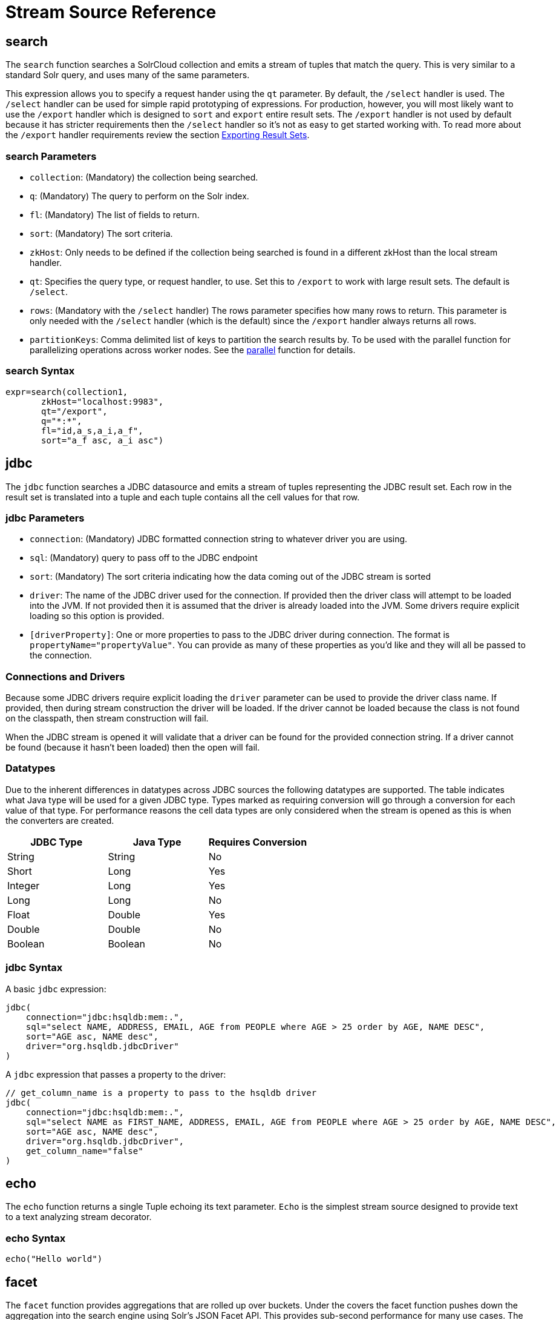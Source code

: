 = Stream Source Reference
:page-tocclass: right
:page-toclevels: 1
// Licensed to the Apache Software Foundation (ASF) under one
// or more contributor license agreements.  See the NOTICE file
// distributed with this work for additional information
// regarding copyright ownership.  The ASF licenses this file
// to you under the Apache License, Version 2.0 (the
// "License"); you may not use this file except in compliance
// with the License.  You may obtain a copy of the License at
//
//   http://www.apache.org/licenses/LICENSE-2.0
//
// Unless required by applicable law or agreed to in writing,
// software distributed under the License is distributed on an
// "AS IS" BASIS, WITHOUT WARRANTIES OR CONDITIONS OF ANY
// KIND, either express or implied.  See the License for the
// specific language governing permissions and limitations
// under the License.

== search

The `search` function searches a SolrCloud collection and emits a stream of tuples that match the query. This is very similar to a standard Solr query, and uses many of the same parameters.

This expression allows you to specify a request hander using the `qt` parameter. By default, the `/select` handler is used. The `/select` handler can be used for simple rapid prototyping of expressions. For production, however, you will most likely want to use the `/export` handler which is designed to `sort` and `export` entire result sets. The `/export` handler is not used by default because it has stricter requirements then the `/select` handler so it's not as easy to get started working with. To read more about the `/export` handler requirements review the section <<exporting-result-sets.adoc#exporting-result-sets,Exporting Result Sets>>.

=== search Parameters

* `collection`: (Mandatory) the collection being searched.
* `q`: (Mandatory) The query to perform on the Solr index.
* `fl`: (Mandatory) The list of fields to return.
* `sort`: (Mandatory) The sort criteria.
* `zkHost`: Only needs to be defined if the collection being searched is found in a different zkHost than the local stream handler.
* `qt`: Specifies the query type, or request handler, to use. Set this to `/export` to work with large result sets. The default is `/select`.
* `rows`: (Mandatory with the `/select` handler) The rows parameter specifies how many rows to return. This parameter is only needed with the `/select` handler (which is the default) since the `/export` handler always returns all rows.
* `partitionKeys`: Comma delimited list of keys to partition the search results by. To be used with the parallel function for parallelizing operations across worker nodes. See the <<stream-decorator-reference.adoc#parallel,parallel>> function for details.

=== search Syntax

[source,text]
----
expr=search(collection1,
       zkHost="localhost:9983",
       qt="/export",
       q="*:*",
       fl="id,a_s,a_i,a_f",
       sort="a_f asc, a_i asc")
----

== jdbc

The `jdbc` function searches a JDBC datasource and emits a stream of tuples representing the JDBC result set. Each row in the result set is translated into a tuple and each tuple contains all the cell values for that row.

=== jdbc Parameters

* `connection`: (Mandatory) JDBC formatted connection string to whatever driver you are using.
* `sql`: (Mandatory) query to pass off to the JDBC endpoint
* `sort`: (Mandatory) The sort criteria indicating how the data coming out of the JDBC stream is sorted
* `driver`: The name of the JDBC driver used for the connection. If provided then the driver class will attempt to be loaded into the JVM. If not provided then it is assumed that the driver is already loaded into the JVM. Some drivers require explicit loading so this option is provided.
* `[driverProperty]`: One or more properties to pass to the JDBC driver during connection. The format is `propertyName="propertyValue"`. You can provide as many of these properties as you'd like and they will all be passed to the connection.

=== Connections and Drivers

Because some JDBC drivers require explicit loading the `driver` parameter can be used to provide the driver class name. If provided, then during stream construction the driver will be loaded. If the driver cannot be loaded because the class is not found on the classpath, then stream construction will fail.

When the JDBC stream is opened it will validate that a driver can be found for the provided connection string. If a driver cannot be found (because it hasn't been loaded) then the open will fail.

=== Datatypes

Due to the inherent differences in datatypes across JDBC sources the following datatypes are supported. The table indicates what Java type will be used for a given JDBC type. Types marked as requiring conversion will go through a conversion for each value of that type. For performance reasons the cell data types are only considered when the stream is opened as this is when the converters are created.

[width="100%",options="header",]
|===
|JDBC Type |Java Type |Requires Conversion
|String |String |No
|Short |Long |Yes
|Integer |Long |Yes
|Long |Long |No
|Float |Double |Yes
|Double |Double |No
|Boolean |Boolean |No
|===

=== jdbc Syntax

A basic `jdbc` expression:

[source,text]
----
jdbc(
    connection="jdbc:hsqldb:mem:.",
    sql="select NAME, ADDRESS, EMAIL, AGE from PEOPLE where AGE > 25 order by AGE, NAME DESC",
    sort="AGE asc, NAME desc",
    driver="org.hsqldb.jdbcDriver"
)
----

A `jdbc` expression that passes a property to the driver:

[source,text]
----
// get_column_name is a property to pass to the hsqldb driver
jdbc(
    connection="jdbc:hsqldb:mem:.",
    sql="select NAME as FIRST_NAME, ADDRESS, EMAIL, AGE from PEOPLE where AGE > 25 order by AGE, NAME DESC",
    sort="AGE asc, NAME desc",
    driver="org.hsqldb.jdbcDriver",
    get_column_name="false"
)
----

== echo

The `echo` function returns a single Tuple echoing its text parameter. `Echo` is the simplest stream source designed to provide text
to a text analyzing stream decorator.

=== echo Syntax

[source,text]
----
echo("Hello world")
----

== facet

The `facet` function provides aggregations that are rolled up over buckets. Under the covers the facet function pushes down the aggregation into the search engine using Solr's JSON Facet API. This provides sub-second performance for many use cases. The facet function is appropriate for use with a low to moderate number of distinct values in the bucket fields. To support high cardinality aggregations see the rollup function.

=== facet Parameters

* `collection`: (Mandatory) Collection the facets will be aggregated from.
* `q`: (Mandatory) The query to build the aggregations from.
* `buckets`: (Mandatory) Comma separated list of fields to rollup over. The comma separated list represents the dimensions in a multi-dimensional rollup.
* `bucketSorts`: (Mandatory) Comma separated list of sorts to apply to each dimension in the buckets parameters. Sorts can be on the computed metrics or on the bucket values.
* `rows`: (Default 10) The number of rows to return. '-1' will return all rows.
* `offset`:(Default 0) The offset in the result set to start from.
* `overfetch`: (Default 150) Over-fetching is used to provide accurate aggregations over high cardinality fields.
* `method`: The JSON facet API aggregation method.
* `bucketSizeLimit`: Sets the absolute number of rows to fetch. This is incompatible with rows, offset and overfetch. This value is applied to each dimension. '-1' will fetch all the buckets.
* `metrics`: List of metrics to compute for the buckets. Currently supported metrics are `sum(col)`, `avg(col)`, `min(col)`, `max(col)`, `count(*)`.

=== facet Syntax

Example 1:

[source,text]
----
facet(collection1,
      q="*:*",
      buckets="a_s",
      bucketSorts="sum(a_i) desc",
      rows=100,
      sum(a_i),
      sum(a_f),
      min(a_i),
      min(a_f),
      max(a_i),
      max(a_f),
      avg(a_i),
      avg(a_f),
      count(*))
----

The example above shows a facet function with rollups over a single bucket, where the buckets are returned in descending order by the calculated value of the `sum(a_i)` metric.

Example 2:

[source,text]
----
facet(collection1,
      q="*:*",
      buckets="year_i, month_i, day_i",
      bucketSorts="year_i desc, month_i desc, day_i desc",
      rows=10,
      offset=20,
      sum(a_i),
      sum(a_f),
      min(a_i),
      min(a_f),
      max(a_i),
      max(a_f),
      avg(a_i),
      avg(a_f),
      count(*))
----

The example above shows a `facet` function with rollups over three buckets, where the buckets are returned in descending order by bucket value.
The `rows` parameter returns 10 rows and the `offset` parameter starts returning rows from the 20th row.

== features

The `features` function extracts the key terms from a text field in a classification training set stored in a SolrCloud collection. It uses an algorithm known as *Information Gain*, to select the important terms from the training set. The `features` function was designed to work specifically with the <<train,train>> function, which uses the extracted features to train a text classifier.

The `features` function is designed to work with a training set that provides both positive and negative examples of a class. It emits a tuple for each feature term that is extracted along with the inverse document frequency (IDF) for the term in the training set.

The `features` function uses a query to select the training set from a collection. The IDF for each selected feature is calculated relative to the training set matching the query. This allows multiple training sets to be stored in the same SolrCloud collection without polluting the IDF across training sets.

=== features Parameters

* `collection`: (Mandatory) The collection that holds the training set
* `q`: (Mandatory) The query that defines the training set. The IDF for the features will be generated specific to the result set matching the query.
* `featureSet`: (Mandatory) The name of the feature set. This can be used to retrieve the features if they are stored in a SolrCloud collection.
* `field`: (Mandatory) The text field to extract the features from.
* `outcome`: (Mandatory) The field that defines the class, positive or negative
* `numTerms`: (Mandatory) How many feature terms to extract.
* `positiveLabel`: (defaults to 1) The value in the outcome field that defines a postive outcome.

=== features Syntax

[source,text]
----
features(collection1,
         q="*:*",
         featureSet="features1",
         field="body",
         outcome="out_i",
         numTerms=250)
----

== nodes

The `nodes` function provides breadth-first graph traversal. For details, see the section <<graph-traversal.adoc#graph-traversal,Graph Traversal>>.

== knnSearch

The `knnSearch` function returns the k-nearest neighbors for a document based on text similarity. Under the covers the `knnSearch` function
uses the More Like This query parser plugin.

=== knnSearch Parameters

* `collection`: (Mandatory) The collection to perform the search in.
* `id`: (Mandatory) The id of the source document to begin the knn search from.
* `qf`: (Mandatory) The query field used to compare documents.
* `k`: (Mandatory) The number of nearest neighbors to return.
* `fl`: (Mandatory) The field list to return.
* `mindf`: (Optional) The minimum number of occurrences in the corpus to be included in the search.
* `maxdf`: (Optional) The maximum number of occurrences in the corpus to be included in the search.
* `minwl`: (Optional) The minimum world length of to be included in the search.
* `maxwl`: (Optional) The maximum world length of to be included in the search.

=== knnSearch Syntax

[source,text]
----
knnSearch(collection1,
          id="doc1",
          qf="text_field",
          k="10",
          fl="id, title",
          mintf="3",
          maxdf="10000000")
----

== model

The `model` function retrieves and caches logistic regression text classification models that are stored in a SolrCloud collection. The `model` function is designed to work with models that are created by the <<train,train function>>, but can also be used to retrieve text classification models trained outside of Solr, as long as they conform to the specified format. After the model is retrieved it can be used by the <<stream-decorator-reference.adoc#classify,classify function>> to classify documents.

A single model tuple is fetched and returned based on the *id* parameter. The model is retrieved by matching the *id* parameter with a model name in the index. If more then one iteration of the named model is stored in the index, the highest iteration is selected.

=== Caching with model

The `model` function has an internal LRU (least-recently-used) cache so models do not have to be retrieved with each invocation of the `model` function. The time to cache for each model ID can be passed as a parameter to the function call. Retrieving a cached model does not reset the time for expiring the model ID in the cache.

=== Model Storage

The storage format of the models in Solr is below. The `train` function outputs the format below so you only need to know schema details if you plan to use the `model` function with logistic regression models trained outside of Solr.

* `name_s` (Single value, String, Stored): The name of the model.
* `iteration_i` (Single value, Integer, Stored): The iteration number of the model. Solr can store all iterations of the models generated by the train function.
* `terms_ss` (Multi value, String, Stored: The array of terms/features of the model.
* `weights_ds` (Multi value, double, Stored): The array of term weights. Each weight corresponds by array index to a term.
* `idfs_ds` (Multi value, double, Stored): The array of term IDFs (Inverse document frequency). Each IDF corresponds by array index to a term.

=== model Parameters

* `collection`: (Mandatory) The collection where the model is stored.
* `id`: (Mandatory) The id/name of the model. The model function always returns one model. If there are multiple iterations of the name, the highest iteration is returned.
* `cacheMillis`: (Optional) The amount of time to cache the model in the LRU cache.

=== model Syntax

[source,text]
----
model(modelCollection,
      id="myModel"
      cacheMillis="200000")
----

== random

The `random` function searches a SolrCloud collection and emits a pseudo-random set of results that match the query. Each invocation of random will return a different pseudo-random result set.

=== random Parameters

* `collection`: (Mandatory) The collection the stats will be aggregated from.
* `q`: (Mandatory) The query to build the aggregations from.
* `rows`: (Mandatory) The number of pseudo-random results to return.
* fl: (Mandatory) The field list to return.
* `fq`: (Optional) Filter query

=== random Syntax

[source,text]
----
random(baskets,
       q="productID:productX",
       rows="100",
       fl="basketID")
----

In the example above the `random` function is searching the baskets collections for all rows where "productID:productX". It will return 100 pseudo-random results. The field list returned is the basketID.

== significantTerms

The `significantTerms` function queries a SolrCloud collection, but instead of returning documents, it returns significant terms found in documents in the result set. The `significantTerms` function scores terms based on how frequently they appear in the result set and how rarely they appear in the entire corpus. The `significantTerms` function emits a tuple for each term which contains the term, the score, the foreground count and the background count. The foreground count is how many documents the term appears in in the result set. The background count is how many documents the term appears in in the entire corpus. The foreground and background counts are global for the collection.

=== significantTerms Parameters

* `collection`: (Mandatory) The collection that the function is run on.
* `q`: (Mandatory) The query that describes the foreground document set.
* `field`: (Mandatory) The field to extract the terms from.
* `limit`: (Optional, Default 20) The max number of terms to return.
* `minDocFreq`: (Optional, Defaults to 5 documents) The minimum number of documents the term must appear in on a shard. This is a float value. If greater then 1.0 then it's considered the absolute number of documents. If less then 1.0 it's treated as a percentage of documents.
* `maxDocFreq`: (Optional, Defaults to 30% of documents) The maximum number of documents the term can appear in on a shard. This is a float value. If greater then 1.0 then it's considered the absolute number of documents. If less then 1.0 it's treated as a percentage of documents.
* `minTermLength`: (Optional, Default 4) The minimum length of the term to be considered significant.

=== significantTerms Syntax

[source,text]
----
significantTerms(collection1,
                 q="body:Solr",
                 field="author",
                 limit="50",
                 minDocFreq="10",
                 maxDocFreq=".20",
                 minTermLength="5")
----

In the example above the `significantTerms` function is querying `collection1` and returning at most 50 significant terms from the `authors` field that appear in 10 or more documents but not more then 20% of the corpus.

== shortestPath

The `shortestPath` function is an implementation of a shortest path graph traversal. The `shortestPath` function performs an iterative breadth-first search through an unweighted graph to find the shortest paths between two nodes in a graph. The `shortestPath` function emits a tuple for each path found. Each tuple emitted will contain a `path` key which points to a `List` of nodeIDs comprising the path.

=== shortestPath Parameters

* `collection`: (Mandatory) The collection that the topic query will be run on.
* `from`: (Mandatory) The nodeID to start the search from
* `to`: (Mandatory) The nodeID to end the search at
* `edge`: (Mandatory) Syntax: `from_field=to_field`. The `from_field` defines which field to search from. The `to_field` defines which field to search to. See example below for a detailed explanation.
* `threads`: (Optional: Default 6) The number of threads used to perform the partitioned join in the traversal.
* `partitionSize`: (Optional: Default 250) The number of nodes in each partition of the join.
* `fq`: (Optional) Filter query
* `maxDepth`: (Mandatory) Limits to the search to a maximum depth in the graph.

=== shortestPath Syntax

[source,text]
----
shortestPath(collection,
             from="john@company.com",
             to="jane@company.com",
             edge="from_address=to_address",
             threads="6",
             partitionSize="300",
             fq="limiting query",
             maxDepth="4")
----

The expression above performs a breadth-first search to find the shortest paths in an unweighted, directed graph.

The search starts from the nodeID "\john@company.com" in the `from_address` field and searches for the nodeID "\jane@company.com" in the `to_address` field. This search is performed iteratively until the `maxDepth` has been reached. Each level in the traversal is implemented as a parallel partitioned nested loop join across the entire collection. The `threads` parameter controls the number of threads performing the join at each level, while the `partitionSize` parameter controls the of number of nodes in each join partition. The `maxDepth` parameter controls the number of levels to traverse. `fq` is a limiting query applied to each level in the traversal.

== shuffle

The `shuffle` expression sorts and exports entire result sets. The `shuffle` expression is similar to the `search` expression except that
under the covers `shuffle` always uses the /export handler. The `shuffle` expression is designed to be combined with the relational algebra
decorators that require complete, sorted result sets. Shuffled result sets can be partitioned across worker nodes with the parallel
stream decorator to perform parallel relational algebra. When used in parallel mode the partitionKeys parameter must be provided.

=== shuffle Parameters

* `collection`: (Mandatory) the collection being searched.
* `q`: (Mandatory) The query to perform on the Solr index.
* `fl`: (Mandatory) The list of fields to return.
* `sort`: (Mandatory) The sort criteria.
* `zkHost`: Only needs to be defined if the collection being searched is found in a different zkHost than the local stream handler.
* `partitionKeys`: Comma delimited list of keys to partition the search results by. To be used with the parallel function for parallelizing operations across worker nodes. See the <<stream-decorator-reference.adoc#parallel,parallel>> function for details.

=== shuffle Syntax

[source,text]
----
shuffle(collection1,
        q="*:*",
        fl="id,a_s,a_i,a_f",
        sort="a_f asc, a_i asc")
----

== stats

The `stats` function gathers simple aggregations for a search result set. The stats function does not support rollups over buckets, so the stats stream always returns a single tuple with the rolled up stats. Under the covers the stats function pushes down the generation of the stats into the search engine using the StatsComponent. The stats function currently supports the following metrics: `count(*)`, `sum()`, `avg()`, `min()`, and `max()`.

=== stats Parameters

* `collection`: (Mandatory) Collection the stats will be aggregated from.
* `q`: (Mandatory) The query to build the aggregations from.
* `metrics`: (Mandatory) The metrics to include in the result tuple. Current supported metrics are `sum(col)`, `avg(col)`, `min(col)`, `max(col)` and `count(*)`

=== stats Syntax

[source,text]
----
stats(collection1,
      q=*:*,
      sum(a_i),
      sum(a_f),
      min(a_i),
      min(a_f),
      max(a_i),
      max(a_f),
      avg(a_i),
      avg(a_f),
      count(*))
----

== timeseries

The `timeseries` function builds a time series aggregation. Under the covers the `timeseries` function uses the
JSON Facet API as its high performance aggregation engine.

=== timeseries Parameters

* `collection`: (Mandatory) Collection the stats will be aggregated from.
* `q`: (Mandatory) The query to build the aggregations from.
* `field`: (Mandatory) The date field for the time series.
* `start`: (Mandatory) The start of the time series expressed in Solr date or date math syntax.
* `end`: (Mandatory) The end of the time series expressed in Solr date or date math syntax.
* `gap`: (Mandatory) The time gap between time series aggregation points expressed in Solr date math syntax.
* `format`: (Optional) Date template to format the date field in the output tuples. Formatting is performed by Java's SimpleDateFormat class.
* `metrics`: (Mandatory) The metrics to include in the result tuple. Current supported metrics are `sum(col)`, `avg(col)`, `min(col)`, `max(col)` and `count(*)`

=== timeseries Syntax

[source,text]
----
timeseries(collection1,
           q=*:*,
           field="rec_dt"
           start="NOW-30DAYS",
           end="NOW",
           gap="+1DAY",
           format="YYYY-MM-dd",
           sum(a_i),
           max(a_i),
           max(a_f),
           avg(a_i),
           avg(a_f),
           count(*))
----

== train

The `train` function trains a Logistic Regression text classifier on a training set stored in a SolrCloud collection. It uses a parallel iterative, batch Gradient Descent approach to train the model. The training algorithm is embedded inside Solr so with each iteration only the model is streamed across the network.

The `train` function wraps a <<features,features>> function which provides the terms and inverse document frequency (IDF) used to train the model. The `train` function operates over the same training set as the `features` function, which includes both positive and negative examples of the class.

With each iteration the `train` function emits a tuple with the model. The model contains the feature terms, weights, and the confusion matrix for the model. The optimized model can then be used to classify documents based on their feature terms.

=== train Parameters

* `collection`: (Mandatory) Collection that holds the training set
* `q`: (Mandatory) The query that defines the training set. The IDF for the features will be generated on the
* `name`: (Mandatory) The name of model. This can be used to retrieve the model if they stored in a Solr Cloud collection.
* `field`: (Mandatory) The text field to extract the features from.
* `outcome`: (Mandatory) The field that defines the class, positive or negative
* `maxIterations`: (Mandatory) How many training iterations to perform.
* `positiveLabel`: (defaults to 1) The value in the outcome field that defines a positive outcome.

=== train Syntax

[source,text]
----
train(collection1,
      features(collection1, q="*:*", featureSet="first", field="body", outcome="out_i", numTerms=250),
      q="*:*",
      name="model1",
      field="body",
      outcome="out_i",
      maxIterations=100)
----

== topic

The `topic` function provides publish/subscribe messaging capabilities built on top of SolrCloud. The topic function allows users to subscribe to a query. The function then provides one-time delivery of new or updated documents that match the topic query. The initial call to the topic function establishes the checkpoints for the specific topic ID. Subsequent calls to the same topic ID will return documents added or updated after the initial checkpoint. Each run of the topic query updates the checkpoints for the topic ID. Setting the initialCheckpoint parameter to 0 will cause the topic to process all documents in the index that match the topic query.

[WARNING]
====
The topic function should be considered in beta until https://issues.apache.org/jira/browse/SOLR-8709[SOLR-8709] is committed and released.
====

=== topic Parameters

* `checkpointCollection`: (Mandatory) The collection where the topic checkpoints are stored.
* `collection`: (Mandatory) The collection that the topic query will be run on.
* `id`: (Mandatory) The unique ID for the topic. The checkpoints will be saved under this id.
* `q`: (Mandatory) The topic query.
* `fl`: (Mandatory) The field list returned by the topic function.
* `initialCheckpoint`: (Optional) Sets the initial Solr `\_version_` number to start reading from the queue. If not set, it defaults to the highest version in the index. Setting to 0 will process all records that match query in the index.

=== topic Syntax

[source,text]
----
topic(checkpointCollection,
      collection,
      id="uniqueId",
      q="topic query",
      fl="id, name, country")
----

== tuple

The `tuple` function emits a single Tuple with name/value pairs. The values can be set to variables assigned in a `let` expression, literals, Stream Evaluators or
Stream Expressions. In the case of Stream Evaluators the tuple will output the return value from the evaluator.
This could be a numeric, list or map. If a value is set to a Stream Expression, the `tuple` function will flatten
the tuple stream from the Stream Expression into a list of Tuples.

=== tuple Parameters

* name=value pairs

=== tuple Syntax

[source,text]
----
tuple(a=add(1,1),
      b=search(collection1, q="cat:a", fl="a, b, c", sort="a desc"))
----
